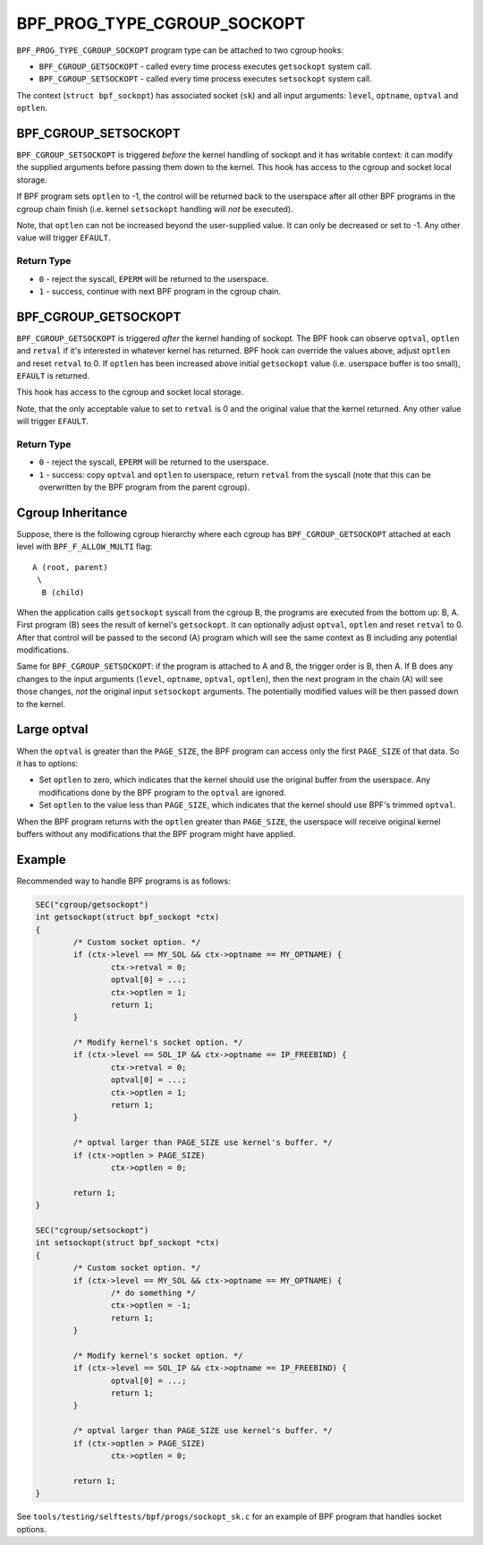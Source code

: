 .. SPDX-License-Identifier: GPL-2.0

============================
BPF_PROG_TYPE_CGROUP_SOCKOPT
============================

``BPF_PROG_TYPE_CGROUP_SOCKOPT`` program type can be attached to two
cgroup hooks:

* ``BPF_CGROUP_GETSOCKOPT`` - called every time process executes ``getsockopt``
  system call.
* ``BPF_CGROUP_SETSOCKOPT`` - called every time process executes ``setsockopt``
  system call.

The context (``struct bpf_sockopt``) has associated socket (``sk``) and
all input arguments: ``level``, ``optname``, ``optval`` and ``optlen``.

BPF_CGROUP_SETSOCKOPT
=====================

``BPF_CGROUP_SETSOCKOPT`` is triggered *before* the kernel handling of
sockopt and it has writable context: it can modify the supplied arguments
before passing them down to the kernel. This hook has access to the cgroup
and socket local storage.

If BPF program sets ``optlen`` to -1, the control will be returned
back to the userspace after all other BPF programs in the cgroup
chain finish (i.e. kernel ``setsockopt`` handling will *not* be executed).

Note, that ``optlen`` can not be increased beyond the user-supplied
value. It can only be decreased or set to -1. Any other value will
trigger ``EFAULT``.

Return Type
-----------

* ``0`` - reject the syscall, ``EPERM`` will be returned to the userspace.
* ``1`` - success, continue with next BPF program in the cgroup chain.

BPF_CGROUP_GETSOCKOPT
=====================

``BPF_CGROUP_GETSOCKOPT`` is triggered *after* the kernel handing of
sockopt. The BPF hook can observe ``optval``, ``optlen`` and ``retval``
if it's interested in whatever kernel has returned. BPF hook can override
the values above, adjust ``optlen`` and reset ``retval`` to 0. If ``optlen``
has been increased above initial ``getsockopt`` value (i.e. userspace
buffer is too small), ``EFAULT`` is returned.

This hook has access to the cgroup and socket local storage.

Note, that the only acceptable value to set to ``retval`` is 0 and the
original value that the kernel returned. Any other value will trigger
``EFAULT``.

Return Type
-----------

* ``0`` - reject the syscall, ``EPERM`` will be returned to the userspace.
* ``1`` - success: copy ``optval`` and ``optlen`` to userspace, return
  ``retval`` from the syscall (note that this can be overwritten by
  the BPF program from the parent cgroup).

Cgroup Inheritance
==================

Suppose, there is the following cgroup hierarchy where each cgroup
has ``BPF_CGROUP_GETSOCKOPT`` attached at each level with
``BPF_F_ALLOW_MULTI`` flag::

  A (root, parent)
   \
    B (child)

When the application calls ``getsockopt`` syscall from the cgroup B,
the programs are executed from the bottom up: B, A. First program
(B) sees the result of kernel's ``getsockopt``. It can optionally
adjust ``optval``, ``optlen`` and reset ``retval`` to 0. After that
control will be passed to the second (A) program which will see the
same context as B including any potential modifications.

Same for ``BPF_CGROUP_SETSOCKOPT``: if the program is attached to
A and B, the trigger order is B, then A. If B does any changes
to the input arguments (``level``, ``optname``, ``optval``, ``optlen``),
then the next program in the chain (A) will see those changes,
*not* the original input ``setsockopt`` arguments. The potentially
modified values will be then passed down to the kernel.

Large optval
============
When the ``optval`` is greater than the ``PAGE_SIZE``, the BPF program
can access only the first ``PAGE_SIZE`` of that data. So it has to options:

* Set ``optlen`` to zero, which indicates that the kernel should
  use the original buffer from the userspace. Any modifications
  done by the BPF program to the ``optval`` are ignored.
* Set ``optlen`` to the value less than ``PAGE_SIZE``, which
  indicates that the kernel should use BPF's trimmed ``optval``.

When the BPF program returns with the ``optlen`` greater than
``PAGE_SIZE``, the userspace will receive original kernel
buffers without any modifications that the BPF program might have
applied.

Example
=======

Recommended way to handle BPF programs is as follows:

.. code-block:: c

	SEC("cgroup/getsockopt")
	int getsockopt(struct bpf_sockopt *ctx)
	{
		/* Custom socket option. */
		if (ctx->level == MY_SOL && ctx->optname == MY_OPTNAME) {
			ctx->retval = 0;
			optval[0] = ...;
			ctx->optlen = 1;
			return 1;
		}

		/* Modify kernel's socket option. */
		if (ctx->level == SOL_IP && ctx->optname == IP_FREEBIND) {
			ctx->retval = 0;
			optval[0] = ...;
			ctx->optlen = 1;
			return 1;
		}

		/* optval larger than PAGE_SIZE use kernel's buffer. */
		if (ctx->optlen > PAGE_SIZE)
			ctx->optlen = 0;

		return 1;
	}

	SEC("cgroup/setsockopt")
	int setsockopt(struct bpf_sockopt *ctx)
	{
		/* Custom socket option. */
		if (ctx->level == MY_SOL && ctx->optname == MY_OPTNAME) {
			/* do something */
			ctx->optlen = -1;
			return 1;
		}

		/* Modify kernel's socket option. */
		if (ctx->level == SOL_IP && ctx->optname == IP_FREEBIND) {
			optval[0] = ...;
			return 1;
		}

		/* optval larger than PAGE_SIZE use kernel's buffer. */
		if (ctx->optlen > PAGE_SIZE)
			ctx->optlen = 0;

		return 1;
	}

See ``tools/testing/selftests/bpf/progs/sockopt_sk.c`` for an example
of BPF program that handles socket options.
